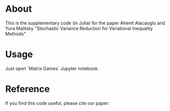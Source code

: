 * About
This is the supplementary code (in Julia) for the paper Ahemt
Alacaoglu and Yura Malitsky "Stochastic Variance Reduction for
Variational Inequality Methods"


* Usage
Just open `Matrix Games` Jupyter notebook.


* Reference
  If you find this code useful, please cite our paper:
#+commentBEGIN_SRC
#+END_SRC
